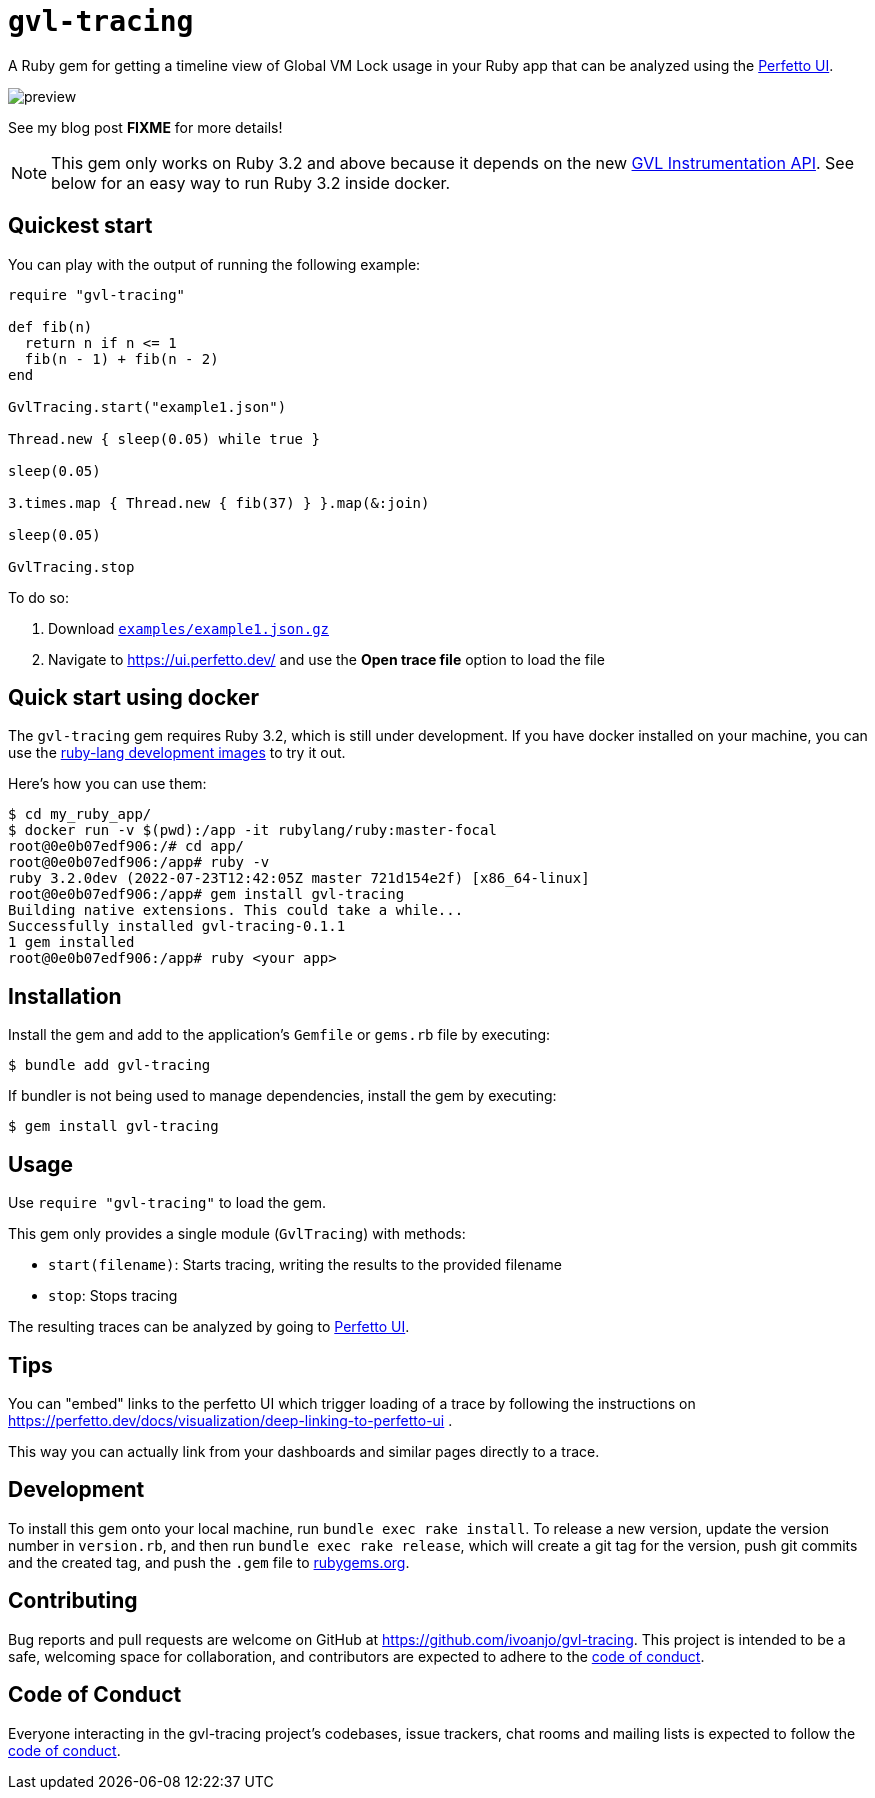 = `gvl-tracing`
:toc:
:toc-placement: macro
:toclevels: 4
:toc-title:

A Ruby gem for getting a timeline view of Global VM Lock usage in your Ruby app that can be analyzed using the https://ui.perfetto.dev/[Perfetto UI].

image::preview.png[]

See my blog post **FIXME** for more details!

NOTE: This gem only works on Ruby 3.2 and above because it depends on the new https://github.com/ruby/ruby/pull/5500[GVL Instrumentation API]. See below for an easy way to run Ruby 3.2 inside docker.

== Quickest start

You can play with the output of running the following example:

[source,ruby]
----
require "gvl-tracing"

def fib(n)
  return n if n <= 1
  fib(n - 1) + fib(n - 2)
end

GvlTracing.start("example1.json")

Thread.new { sleep(0.05) while true }

sleep(0.05)

3.times.map { Thread.new { fib(37) } }.map(&:join)

sleep(0.05)

GvlTracing.stop
----

To do so:

1. Download link:https://github.com/ivoanjo/gvl-tracing/blob/master/examples/example1.json.gz?raw=true[`examples/example1.json.gz`]
2. Navigate to https://ui.perfetto.dev/ and use the **Open trace file** option to load the file

== Quick start using docker

The `gvl-tracing` gem requires Ruby 3.2, which is still under development. If you have docker installed on your machine, you can use the https://hub.docker.com/r/rubylang/ruby[ruby-lang development images] to try it out.

Here's how you can use them:

[source,bash]
----
$ cd my_ruby_app/
$ docker run -v $(pwd):/app -it rubylang/ruby:master-focal
root@0e0b07edf906:/# cd app/
root@0e0b07edf906:/app# ruby -v
ruby 3.2.0dev (2022-07-23T12:42:05Z master 721d154e2f) [x86_64-linux]
root@0e0b07edf906:/app# gem install gvl-tracing
Building native extensions. This could take a while...
Successfully installed gvl-tracing-0.1.1
1 gem installed
root@0e0b07edf906:/app# ruby <your app>
----

== Installation

Install the gem and add to the application's `Gemfile` or `gems.rb` file by executing:

[source,bash]
----
$ bundle add gvl-tracing
----

If bundler is not being used to manage dependencies, install the gem by executing:

[source,bash]
----
$ gem install gvl-tracing
----

== Usage

Use `require "gvl-tracing"` to load the gem.

This gem only provides a single module (`GvlTracing`) with methods:

* `start(filename)`: Starts tracing, writing the results to the provided filename
* `stop`: Stops tracing

The resulting traces can be analyzed by going to https://ui.perfetto.dev/[Perfetto UI].

== Tips

You can "embed" links to the perfetto UI which trigger loading of a trace by following the instructions on https://perfetto.dev/docs/visualization/deep-linking-to-perfetto-ui .

This way you can actually link from your dashboards and similar pages directly to a trace.

== Development

To install this gem onto your local machine, run `bundle exec rake install`. To release a new version, update the version number in `version.rb`, and then run `bundle exec rake release`, which will create a git tag for the version, push git commits and the created tag, and push the `.gem` file to https://rubygems.org[rubygems.org].

== Contributing

Bug reports and pull requests are welcome on GitHub at https://github.com/ivoanjo/gvl-tracing. This project is intended to be a safe, welcoming space for collaboration, and contributors are expected to adhere to the https://github.com/ivoanjo/gvl-tracing/blob/master/CODE_OF_CONDUCT.adoc[code of conduct].

== Code of Conduct

Everyone interacting in the gvl-tracing project's codebases, issue trackers, chat rooms and mailing lists is expected to follow the https://github.com/ivoanjo/gvl-tracing/blob/master/CODE_OF_CONDUCT.adoc[code of conduct].
